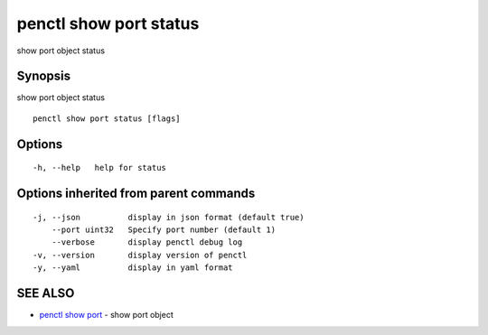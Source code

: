 .. _penctl_show_port_status:

penctl show port status
-----------------------

show port object status

Synopsis
~~~~~~~~


show port object status

::

  penctl show port status [flags]

Options
~~~~~~~

::

  -h, --help   help for status

Options inherited from parent commands
~~~~~~~~~~~~~~~~~~~~~~~~~~~~~~~~~~~~~~

::

  -j, --json          display in json format (default true)
      --port uint32   Specify port number (default 1)
      --verbose       display penctl debug log
  -v, --version       display version of penctl
  -y, --yaml          display in yaml format

SEE ALSO
~~~~~~~~

* `penctl show port <penctl_show_port.rst>`_ 	 - show port object

